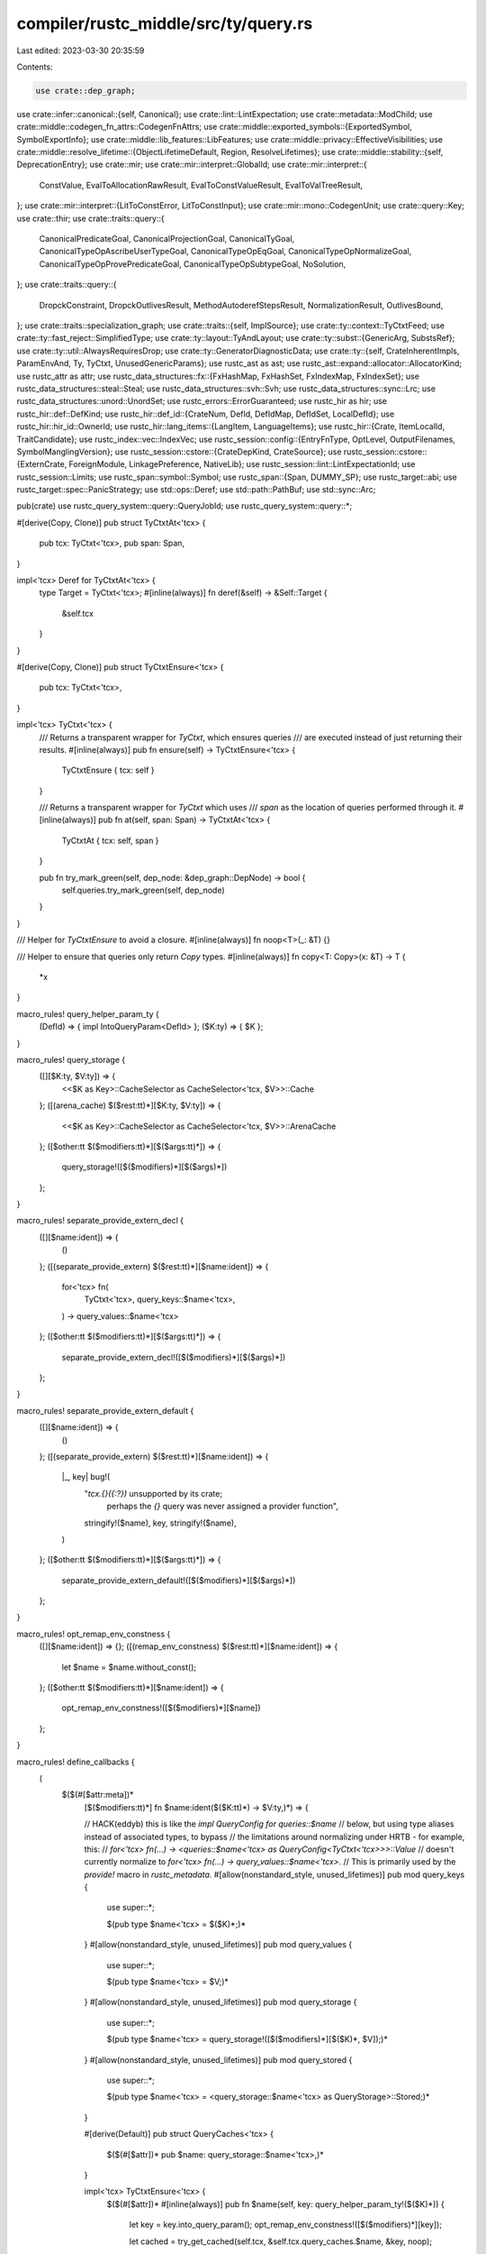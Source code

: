 compiler/rustc_middle/src/ty/query.rs
=====================================

Last edited: 2023-03-30 20:35:59

Contents:

.. code-block:: rs

    use crate::dep_graph;
use crate::infer::canonical::{self, Canonical};
use crate::lint::LintExpectation;
use crate::metadata::ModChild;
use crate::middle::codegen_fn_attrs::CodegenFnAttrs;
use crate::middle::exported_symbols::{ExportedSymbol, SymbolExportInfo};
use crate::middle::lib_features::LibFeatures;
use crate::middle::privacy::EffectiveVisibilities;
use crate::middle::resolve_lifetime::{ObjectLifetimeDefault, Region, ResolveLifetimes};
use crate::middle::stability::{self, DeprecationEntry};
use crate::mir;
use crate::mir::interpret::GlobalId;
use crate::mir::interpret::{
    ConstValue, EvalToAllocationRawResult, EvalToConstValueResult, EvalToValTreeResult,
};
use crate::mir::interpret::{LitToConstError, LitToConstInput};
use crate::mir::mono::CodegenUnit;
use crate::query::Key;
use crate::thir;
use crate::traits::query::{
    CanonicalPredicateGoal, CanonicalProjectionGoal, CanonicalTyGoal,
    CanonicalTypeOpAscribeUserTypeGoal, CanonicalTypeOpEqGoal, CanonicalTypeOpNormalizeGoal,
    CanonicalTypeOpProvePredicateGoal, CanonicalTypeOpSubtypeGoal, NoSolution,
};
use crate::traits::query::{
    DropckConstraint, DropckOutlivesResult, MethodAutoderefStepsResult, NormalizationResult,
    OutlivesBound,
};
use crate::traits::specialization_graph;
use crate::traits::{self, ImplSource};
use crate::ty::context::TyCtxtFeed;
use crate::ty::fast_reject::SimplifiedType;
use crate::ty::layout::TyAndLayout;
use crate::ty::subst::{GenericArg, SubstsRef};
use crate::ty::util::AlwaysRequiresDrop;
use crate::ty::GeneratorDiagnosticData;
use crate::ty::{self, CrateInherentImpls, ParamEnvAnd, Ty, TyCtxt, UnusedGenericParams};
use rustc_ast as ast;
use rustc_ast::expand::allocator::AllocatorKind;
use rustc_attr as attr;
use rustc_data_structures::fx::{FxHashMap, FxHashSet, FxIndexMap, FxIndexSet};
use rustc_data_structures::steal::Steal;
use rustc_data_structures::svh::Svh;
use rustc_data_structures::sync::Lrc;
use rustc_data_structures::unord::UnordSet;
use rustc_errors::ErrorGuaranteed;
use rustc_hir as hir;
use rustc_hir::def::DefKind;
use rustc_hir::def_id::{CrateNum, DefId, DefIdMap, DefIdSet, LocalDefId};
use rustc_hir::hir_id::OwnerId;
use rustc_hir::lang_items::{LangItem, LanguageItems};
use rustc_hir::{Crate, ItemLocalId, TraitCandidate};
use rustc_index::vec::IndexVec;
use rustc_session::config::{EntryFnType, OptLevel, OutputFilenames, SymbolManglingVersion};
use rustc_session::cstore::{CrateDepKind, CrateSource};
use rustc_session::cstore::{ExternCrate, ForeignModule, LinkagePreference, NativeLib};
use rustc_session::lint::LintExpectationId;
use rustc_session::Limits;
use rustc_span::symbol::Symbol;
use rustc_span::{Span, DUMMY_SP};
use rustc_target::abi;
use rustc_target::spec::PanicStrategy;
use std::ops::Deref;
use std::path::PathBuf;
use std::sync::Arc;

pub(crate) use rustc_query_system::query::QueryJobId;
use rustc_query_system::query::*;

#[derive(Copy, Clone)]
pub struct TyCtxtAt<'tcx> {
    pub tcx: TyCtxt<'tcx>,
    pub span: Span,
}

impl<'tcx> Deref for TyCtxtAt<'tcx> {
    type Target = TyCtxt<'tcx>;
    #[inline(always)]
    fn deref(&self) -> &Self::Target {
        &self.tcx
    }
}

#[derive(Copy, Clone)]
pub struct TyCtxtEnsure<'tcx> {
    pub tcx: TyCtxt<'tcx>,
}

impl<'tcx> TyCtxt<'tcx> {
    /// Returns a transparent wrapper for `TyCtxt`, which ensures queries
    /// are executed instead of just returning their results.
    #[inline(always)]
    pub fn ensure(self) -> TyCtxtEnsure<'tcx> {
        TyCtxtEnsure { tcx: self }
    }

    /// Returns a transparent wrapper for `TyCtxt` which uses
    /// `span` as the location of queries performed through it.
    #[inline(always)]
    pub fn at(self, span: Span) -> TyCtxtAt<'tcx> {
        TyCtxtAt { tcx: self, span }
    }

    pub fn try_mark_green(self, dep_node: &dep_graph::DepNode) -> bool {
        self.queries.try_mark_green(self, dep_node)
    }
}

/// Helper for `TyCtxtEnsure` to avoid a closure.
#[inline(always)]
fn noop<T>(_: &T) {}

/// Helper to ensure that queries only return `Copy` types.
#[inline(always)]
fn copy<T: Copy>(x: &T) -> T {
    *x
}

macro_rules! query_helper_param_ty {
    (DefId) => { impl IntoQueryParam<DefId> };
    ($K:ty) => { $K };
}

macro_rules! query_storage {
    ([][$K:ty, $V:ty]) => {
        <<$K as Key>::CacheSelector as CacheSelector<'tcx, $V>>::Cache
    };
    ([(arena_cache) $($rest:tt)*][$K:ty, $V:ty]) => {
        <<$K as Key>::CacheSelector as CacheSelector<'tcx, $V>>::ArenaCache
    };
    ([$other:tt $($modifiers:tt)*][$($args:tt)*]) => {
        query_storage!([$($modifiers)*][$($args)*])
    };
}

macro_rules! separate_provide_extern_decl {
    ([][$name:ident]) => {
        ()
    };
    ([(separate_provide_extern) $($rest:tt)*][$name:ident]) => {
        for<'tcx> fn(
            TyCtxt<'tcx>,
            query_keys::$name<'tcx>,
        ) -> query_values::$name<'tcx>
    };
    ([$other:tt $($modifiers:tt)*][$($args:tt)*]) => {
        separate_provide_extern_decl!([$($modifiers)*][$($args)*])
    };
}

macro_rules! separate_provide_extern_default {
    ([][$name:ident]) => {
        ()
    };
    ([(separate_provide_extern) $($rest:tt)*][$name:ident]) => {
        |_, key| bug!(
            "`tcx.{}({:?})` unsupported by its crate; \
             perhaps the `{}` query was never assigned a provider function",
            stringify!($name),
            key,
            stringify!($name),
        )
    };
    ([$other:tt $($modifiers:tt)*][$($args:tt)*]) => {
        separate_provide_extern_default!([$($modifiers)*][$($args)*])
    };
}

macro_rules! opt_remap_env_constness {
    ([][$name:ident]) => {};
    ([(remap_env_constness) $($rest:tt)*][$name:ident]) => {
        let $name = $name.without_const();
    };
    ([$other:tt $($modifiers:tt)*][$name:ident]) => {
        opt_remap_env_constness!([$($modifiers)*][$name])
    };
}

macro_rules! define_callbacks {
    (
     $($(#[$attr:meta])*
        [$($modifiers:tt)*] fn $name:ident($($K:tt)*) -> $V:ty,)*) => {

        // HACK(eddyb) this is like the `impl QueryConfig for queries::$name`
        // below, but using type aliases instead of associated types, to bypass
        // the limitations around normalizing under HRTB - for example, this:
        // `for<'tcx> fn(...) -> <queries::$name<'tcx> as QueryConfig<TyCtxt<'tcx>>>::Value`
        // doesn't currently normalize to `for<'tcx> fn(...) -> query_values::$name<'tcx>`.
        // This is primarily used by the `provide!` macro in `rustc_metadata`.
        #[allow(nonstandard_style, unused_lifetimes)]
        pub mod query_keys {
            use super::*;

            $(pub type $name<'tcx> = $($K)*;)*
        }
        #[allow(nonstandard_style, unused_lifetimes)]
        pub mod query_values {
            use super::*;

            $(pub type $name<'tcx> = $V;)*
        }
        #[allow(nonstandard_style, unused_lifetimes)]
        pub mod query_storage {
            use super::*;

            $(pub type $name<'tcx> = query_storage!([$($modifiers)*][$($K)*, $V]);)*
        }
        #[allow(nonstandard_style, unused_lifetimes)]
        pub mod query_stored {
            use super::*;

            $(pub type $name<'tcx> = <query_storage::$name<'tcx> as QueryStorage>::Stored;)*
        }

        #[derive(Default)]
        pub struct QueryCaches<'tcx> {
            $($(#[$attr])* pub $name: query_storage::$name<'tcx>,)*
        }

        impl<'tcx> TyCtxtEnsure<'tcx> {
            $($(#[$attr])*
            #[inline(always)]
            pub fn $name(self, key: query_helper_param_ty!($($K)*)) {
                let key = key.into_query_param();
                opt_remap_env_constness!([$($modifiers)*][key]);

                let cached = try_get_cached(self.tcx, &self.tcx.query_caches.$name, &key, noop);

                match cached {
                    Ok(()) => return,
                    Err(()) => (),
                }

                self.tcx.queries.$name(self.tcx, DUMMY_SP, key, QueryMode::Ensure);
            })*
        }

        impl<'tcx> TyCtxt<'tcx> {
            $($(#[$attr])*
            #[inline(always)]
            #[must_use]
            pub fn $name(self, key: query_helper_param_ty!($($K)*)) -> query_stored::$name<'tcx>
            {
                self.at(DUMMY_SP).$name(key)
            })*
        }

        impl<'tcx> TyCtxtAt<'tcx> {
            $($(#[$attr])*
            #[inline(always)]
            pub fn $name(self, key: query_helper_param_ty!($($K)*)) -> query_stored::$name<'tcx>
            {
                let key = key.into_query_param();
                opt_remap_env_constness!([$($modifiers)*][key]);

                let cached = try_get_cached(self.tcx, &self.tcx.query_caches.$name, &key, copy);

                match cached {
                    Ok(value) => return value,
                    Err(()) => (),
                }

                self.tcx.queries.$name(self.tcx, self.span, key, QueryMode::Get).unwrap()
            })*
        }

        pub struct Providers {
            $(pub $name: for<'tcx> fn(
                TyCtxt<'tcx>,
                query_keys::$name<'tcx>,
            ) -> query_values::$name<'tcx>,)*
        }

        pub struct ExternProviders {
            $(pub $name: separate_provide_extern_decl!([$($modifiers)*][$name]),)*
        }

        impl Default for Providers {
            fn default() -> Self {
                use crate::query::Key;

                Providers {
                    $($name: |_, key| bug!(
                        "`tcx.{}({:?})` is not supported for {} crate;\n
                        hint: Queries can be either made to the local crate, or the external crate. This error means you tried to use it for one that's not supported.\n
                        If that's not the case, {} was likely never assigned to a provider function.\n",
                        stringify!($name),
                        key,
                        if key.query_crate_is_local() { "local" } else { "external" },
                        stringify!($name),
                    ),)*
                }
            }
        }

        impl Default for ExternProviders {
            fn default() -> Self {
                ExternProviders {
                    $($name: separate_provide_extern_default!([$($modifiers)*][$name]),)*
                }
            }
        }

        impl Copy for Providers {}
        impl Clone for Providers {
            fn clone(&self) -> Self { *self }
        }

        impl Copy for ExternProviders {}
        impl Clone for ExternProviders {
            fn clone(&self) -> Self { *self }
        }

        pub trait QueryEngine<'tcx>: rustc_data_structures::sync::Sync {
            fn as_any(&'tcx self) -> &'tcx dyn std::any::Any;

            fn try_mark_green(&'tcx self, tcx: TyCtxt<'tcx>, dep_node: &dep_graph::DepNode) -> bool;

            $($(#[$attr])*
            fn $name(
                &'tcx self,
                tcx: TyCtxt<'tcx>,
                span: Span,
                key: query_keys::$name<'tcx>,
                mode: QueryMode,
            ) -> Option<query_stored::$name<'tcx>>;)*
        }
    };
}

macro_rules! hash_result {
    ([]) => {{
        Some(dep_graph::hash_result)
    }};
    ([(no_hash) $($rest:tt)*]) => {{
        None
    }};
    ([$other:tt $($modifiers:tt)*]) => {
        hash_result!([$($modifiers)*])
    };
}

macro_rules! define_feedable {
    ($($(#[$attr:meta])* [$($modifiers:tt)*] fn $name:ident($($K:tt)*) -> $V:ty,)*) => {
        $(impl<'tcx, K: IntoQueryParam<$($K)*> + Copy> TyCtxtFeed<'tcx, K> {
            $(#[$attr])*
            #[inline(always)]
            pub fn $name(self, value: $V) -> query_stored::$name<'tcx> {
                let key = self.key().into_query_param();
                opt_remap_env_constness!([$($modifiers)*][key]);

                let tcx = self.tcx;
                let cache = &tcx.query_caches.$name;

                let cached = try_get_cached(tcx, cache, &key, copy);

                match cached {
                    Ok(old) => {
                        bug!(
                            "Trying to feed an already recorded value for query {} key={key:?}:\nold value: {old:?}\nnew value: {value:?}",
                            stringify!($name),
                        );
                    }
                    Err(()) => (),
                }

                let dep_node = dep_graph::DepNode::construct(tcx, dep_graph::DepKind::$name, &key);
                let dep_node_index = tcx.dep_graph.with_feed_task(
                    dep_node,
                    tcx,
                    key,
                    &value,
                    hash_result!([$($modifiers)*]),
                );
                cache.complete(key, value, dep_node_index)
            }
        })*
    }
}

// Each of these queries corresponds to a function pointer field in the
// `Providers` struct for requesting a value of that type, and a method
// on `tcx: TyCtxt` (and `tcx.at(span)`) for doing that request in a way
// which memoizes and does dep-graph tracking, wrapping around the actual
// `Providers` that the driver creates (using several `rustc_*` crates).
//
// The result type of each query must implement `Clone`, and additionally
// `ty::query::values::Value`, which produces an appropriate placeholder
// (error) value if the query resulted in a query cycle.
// Queries marked with `fatal_cycle` do not need the latter implementation,
// as they will raise an fatal error on query cycles instead.

rustc_query_append! { define_callbacks! }
rustc_feedable_queries! { define_feedable! }

mod sealed {
    use super::{DefId, LocalDefId, OwnerId};

    /// An analogue of the `Into` trait that's intended only for query parameters.
    ///
    /// This exists to allow queries to accept either `DefId` or `LocalDefId` while requiring that the
    /// user call `to_def_id` to convert between them everywhere else.
    pub trait IntoQueryParam<P> {
        fn into_query_param(self) -> P;
    }

    impl<P> IntoQueryParam<P> for P {
        #[inline(always)]
        fn into_query_param(self) -> P {
            self
        }
    }

    impl<'a, P: Copy> IntoQueryParam<P> for &'a P {
        #[inline(always)]
        fn into_query_param(self) -> P {
            *self
        }
    }

    impl IntoQueryParam<DefId> for LocalDefId {
        #[inline(always)]
        fn into_query_param(self) -> DefId {
            self.to_def_id()
        }
    }

    impl IntoQueryParam<DefId> for OwnerId {
        #[inline(always)]
        fn into_query_param(self) -> DefId {
            self.to_def_id()
        }
    }
}

use sealed::IntoQueryParam;

impl<'tcx> TyCtxt<'tcx> {
    pub fn def_kind(self, def_id: impl IntoQueryParam<DefId>) -> DefKind {
        let def_id = def_id.into_query_param();
        self.opt_def_kind(def_id)
            .unwrap_or_else(|| bug!("def_kind: unsupported node: {:?}", def_id))
    }
}

impl<'tcx> TyCtxtAt<'tcx> {
    pub fn def_kind(self, def_id: impl IntoQueryParam<DefId>) -> DefKind {
        let def_id = def_id.into_query_param();
        self.opt_def_kind(def_id)
            .unwrap_or_else(|| bug!("def_kind: unsupported node: {:?}", def_id))
    }
}



